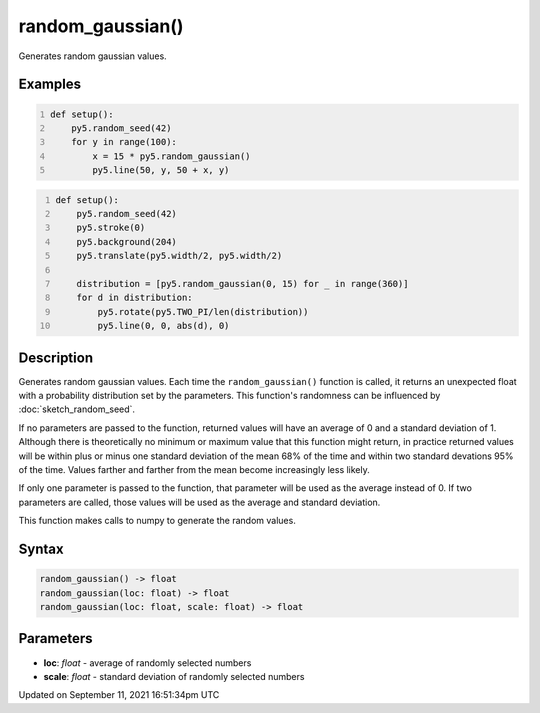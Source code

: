 random_gaussian()
=================

Generates random gaussian values.

Examples
--------

.. raw:: html

    <div class="example-table">

.. raw:: html

    <div class="example-row"><div class="example-cell-image">

.. image:: /images/reference/Sketch_random_gaussian_0.png
    :alt: example picture for random_gaussian()

.. raw:: html

    </div><div class="example-cell-code">

.. code:: python
    :number-lines:

    def setup():
        py5.random_seed(42)
        for y in range(100):
            x = 15 * py5.random_gaussian()
            py5.line(50, y, 50 + x, y)

.. raw:: html

    </div></div>

.. raw:: html

    <div class="example-row"><div class="example-cell-image">

.. image:: /images/reference/Sketch_random_gaussian_1.png
    :alt: example picture for random_gaussian()

.. raw:: html

    </div><div class="example-cell-code">

.. code:: python
    :number-lines:

    def setup():
        py5.random_seed(42)
        py5.stroke(0)
        py5.background(204)
        py5.translate(py5.width/2, py5.width/2)

        distribution = [py5.random_gaussian(0, 15) for _ in range(360)]
        for d in distribution:
            py5.rotate(py5.TWO_PI/len(distribution))
            py5.line(0, 0, abs(d), 0)

.. raw:: html

    </div></div>

.. raw:: html

    </div>

Description
-----------

Generates random gaussian values. Each time the ``random_gaussian()`` function is called, it returns an unexpected float with a probability distribution set by the parameters.  This function's randomness can be influenced by :doc:`sketch_random_seed`.

If no parameters are passed to the function, returned values will have an average of 0 and a standard deviation of 1. Although there is theoretically no minimum or maximum value that this function might return, in practice returned values will be within plus or minus one standard deviation of the mean 68% of the time and within two standard devations 95% of the time. Values farther and farther from the mean become increasingly less likely.

If only one parameter is passed to the function, that parameter will be used as the average instead of 0. If two parameters are called, those values will be used as the average and standard deviation.

This function makes calls to numpy to generate the random values.

Syntax
------

.. code:: python

    random_gaussian() -> float
    random_gaussian(loc: float) -> float
    random_gaussian(loc: float, scale: float) -> float

Parameters
----------

* **loc**: `float` - average of randomly selected numbers
* **scale**: `float` - standard deviation of randomly selected numbers


Updated on September 11, 2021 16:51:34pm UTC

